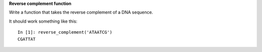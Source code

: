 **Reverse complement function**

Write a function that takes the reverse complement of a DNA sequence.

It should work something like this::

  In [1]: reverse_complement('ATAATCG')
  CGATTAT
